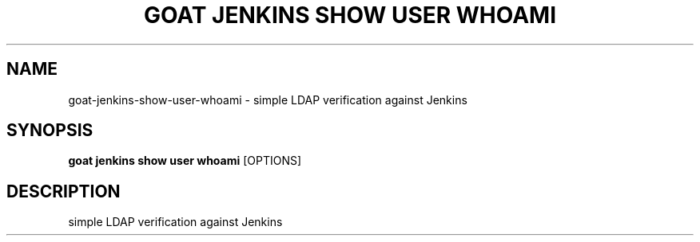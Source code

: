 .TH "GOAT JENKINS SHOW USER WHOAMI" "1" "2023-09-21" "2023.9.20.2226" "goat jenkins show user whoami Manual"
.SH NAME
goat\-jenkins\-show\-user\-whoami \- simple LDAP verification against Jenkins
.SH SYNOPSIS
.B goat jenkins show user whoami
[OPTIONS]
.SH DESCRIPTION
simple LDAP verification against Jenkins
